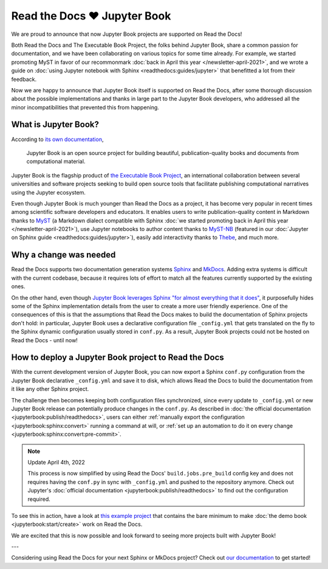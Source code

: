 .. post:: Nov 11, 2021
   :tags: feature, jupyter
   :author: Juan Luis
   :location: MAD

.. meta::
   :description lang=en:
      Jupyter Book is now supported on Read the Docs,
      in this post we explain what is needed to make it work.

Read the Docs ❤️ Jupyter Book
=============================

We are proud to announce that now Jupyter Book projects are supported on Read the Docs!

Both Read the Docs and The Executable Book Project, the folks behind Jupyter Book,
share a common passion for documentation,
and we have been collaborating on various topics for some time already.
For example, we started promoting MyST in favor of our recommonmark
:doc:`back in April this year </newsletter-april-2021>`,
and we wrote a guide on :doc:`using Jupyter notebook with Sphinx <readthedocs:guides/jupyter>`
that benefitted a lot from their feedback.

Now we are happy to announce that Jupyter Book itself is supported on Read the Docs,
after some thorough discussion about the possible implementations
and thanks in large part to the Jupyter Book developers,
who addressed all the minor incompatibilities that prevented this from happening.

What is Jupyter Book?
---------------------

According to `its own documentation <https://jupyterbook.org/>`_,

   Jupyter Book is an open source project for building beautiful,
   publication-quality books and documents from computational material.

Jupyter Book is the flagship product of `the Executable Book Project <https://executablebooks.org/>`_,
an international collaboration between several universities and software projects
seeking to build open source tools
that facilitate publishing computational narratives
using the Jupyter ecosystem.

Even though Jupyter Book is much younger than Read the Docs as a project,
it has become very popular in recent times
among scientific software developers and educators.
It enables users to
write publication-quality content in Markdown thanks to MyST_
(a Markdown dialect compatible with Sphinx
:doc:`we started promoting back in April this year </newsletter-april-2021>`),
use Jupyter notebooks to author content thanks to `MyST-NB`_
(featured in our :doc:`Jupyter on Sphinx guide <readthedocs:guides/jupyter>`),
easily add interactivity thanks to Thebe_,
and much more.

.. _MyST: https://myst-parser.readthedocs.io/
.. _MyST-NB: https://myst-nb.readthedocs.io/
.. _Thebe: https://thebe.readthedocs.io

Why a change was needed
-----------------------

Read the Docs supports two documentation generation systems
Sphinx_ and MkDocs_.
Adding extra systems is difficult with the current codebase,
because it requires lots of effort to match all the features
currently supported by the existing ones.

On the other hand, even though `Jupyter Book leverages Sphinx "for almost everything that it
does" <https://jupyterbook.org/explain/sphinx.html#jupyter-book-is-a-distribution-of-sphinx>`_,
it purposefully hides some of the Sphinx implementation details from the user
to create a more user friendly experience.
One of the consequences of this is that
the assumptions that Read the Docs makes to build the documentation of Sphinx projects don't hold:
in particular, Jupyter Book uses a declarative configuration file ``_config.yml``
that gets translated on the fly to the Sphinx dynamic configuration usually stored in ``conf.py``.
As a result, Jupyter Book projects could not be hosted on Read the Docs - until now!

.. _Sphinx: https://www.sphinx-doc.org/
.. _MkDocs: https://www.mkdocs.org/

How to deploy a Jupyter Book project to Read the Docs
-----------------------------------------------------

With the current development version of Jupyter Book,
you can now export a Sphinx ``conf.py`` configuration
from the Jupyter Book declarative ``_config.yml``
and save it to disk,
which allows Read the Docs to build the documentation from it
like any other Sphinx project.

The challenge then becomes keeping both configuration files synchronized,
since every update to ``_config.yml`` or new Jupyter Book release
can potentially produce changes in the ``conf.py``.
As described in :doc:`the official documentation <jupyterbook:publish/readthedocs>`,
users can either :ref:`manually export the configuration <jupyterbook:sphinx:convert>`
running a command at will,
or :ref:`set up an automation to do it on every change <jupyterbook:sphinx:convert:pre-commit>`.

.. note:: Update April 4th, 2022

   This process is now simplified by using Read the Docs' ``build.jobs.pre_build`` config
   key and does not requires having the ``conf.py`` in sync with ``_config.yml`` and pushed to the repository anymore.
   Check out Jupyter's :doc:`official documentation <jupyterbook:publish/readthedocs>` to find out the configuration required.

To see this in action, have a look at
`this example project <https://github.com/astrojuanlu/jupyterbook-on-read-the-docs>`_
that contains the bare minimum to make :doc:`the demo book <jupyterbook:start/create>`
work on Read the Docs.

We are excited that this is now possible
and look forward to seeing more projects built with Jupyter Book!

---

Considering using Read the Docs for your next Sphinx or MkDocs project?
Check out `our documentation <https://docs.readthedocs.io/>`_ to get started!
